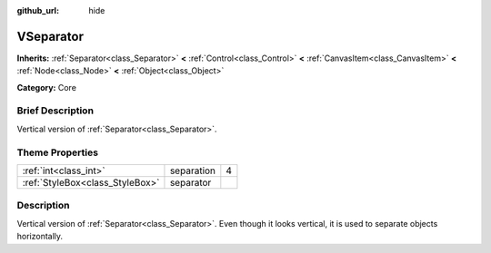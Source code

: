 :github_url: hide

.. Generated automatically by doc/tools/makerst.py in Godot's source tree.
.. DO NOT EDIT THIS FILE, but the VSeparator.xml source instead.
.. The source is found in doc/classes or modules/<name>/doc_classes.

.. _class_VSeparator:

VSeparator
==========

**Inherits:** :ref:`Separator<class_Separator>` **<** :ref:`Control<class_Control>` **<** :ref:`CanvasItem<class_CanvasItem>` **<** :ref:`Node<class_Node>` **<** :ref:`Object<class_Object>`

**Category:** Core

Brief Description
-----------------

Vertical version of :ref:`Separator<class_Separator>`.

Theme Properties
----------------

+---------------------------------+------------+---+
| :ref:`int<class_int>`           | separation | 4 |
+---------------------------------+------------+---+
| :ref:`StyleBox<class_StyleBox>` | separator  |   |
+---------------------------------+------------+---+

Description
-----------

Vertical version of :ref:`Separator<class_Separator>`. Even though it looks vertical, it is used to separate objects horizontally.

